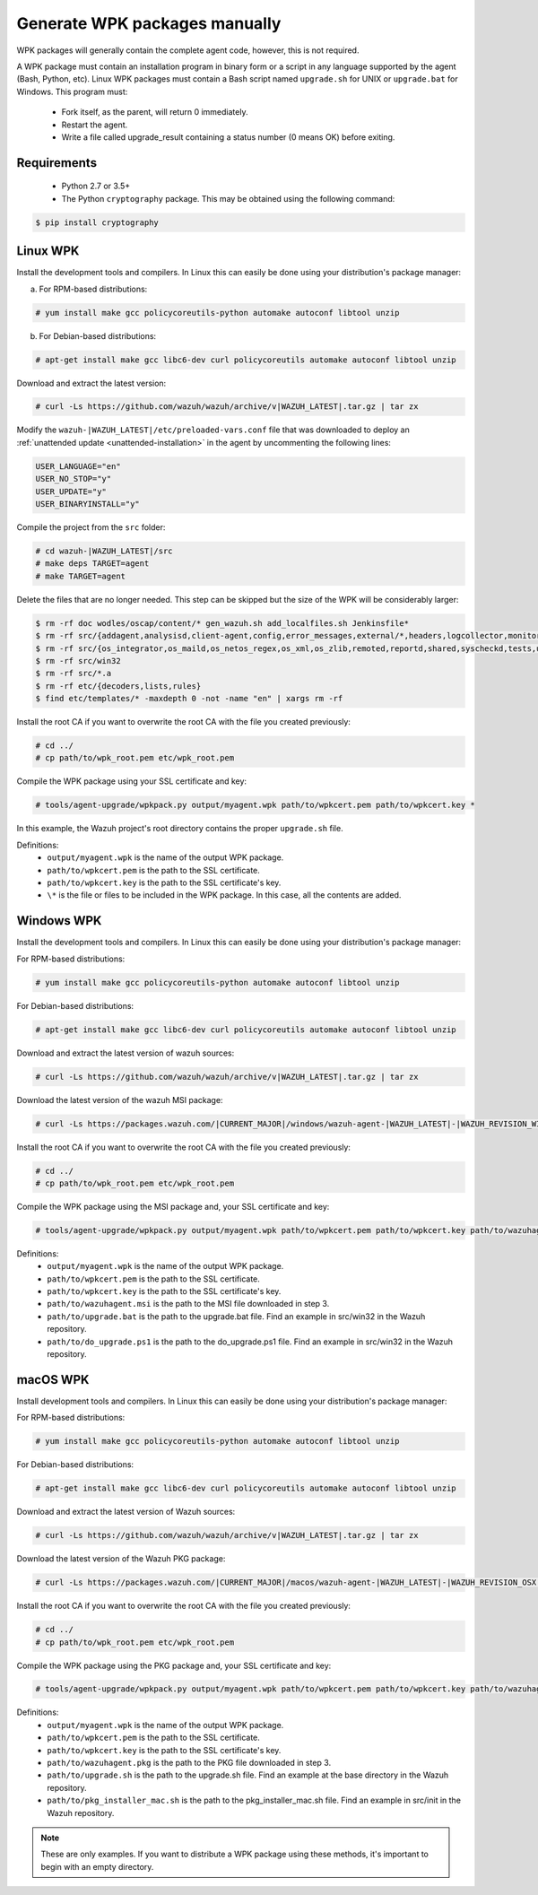 .. Copyright (C) 2022 Wazuh, Inc.

.. _create-custom-wpk-manually:

Generate WPK packages manually
==============================

WPK packages will generally contain the complete agent code, however, this is not required.

A WPK package must contain an installation program in binary form or a script in any language supported by the agent (Bash, Python, etc). Linux WPK packages must contain a Bash script named ``upgrade.sh`` for UNIX or ``upgrade.bat`` for Windows. This program must:

 * Fork itself, as the parent, will return 0 immediately.
 * Restart the agent.
 * Write a file called upgrade_result containing a status number (0 means OK) before exiting.

Requirements
^^^^^^^^^^^^

 * Python 2.7 or 3.5+
 * The Python ``cryptography`` package. This may be obtained using the following command:

.. code-block:: console

  $ pip install cryptography

Linux WPK
^^^^^^^^^

Install the development tools and compilers. In Linux this can easily be done using your distribution's package manager:

a) For RPM-based distributions:

.. code-block:: console

  # yum install make gcc policycoreutils-python automake autoconf libtool unzip

b) For Debian-based distributions:

.. code-block:: console

  # apt-get install make gcc libc6-dev curl policycoreutils automake autoconf libtool unzip

Download and extract the latest version:

.. code-block:: console

  # curl -Ls https://github.com/wazuh/wazuh/archive/v|WAZUH_LATEST|.tar.gz | tar zx

Modify the ``wazuh-|WAZUH_LATEST|/etc/preloaded-vars.conf`` file that was downloaded to deploy an :ref:`unattended update <unattended-installation>` in the agent by uncommenting the following lines:

.. code-block:: pkgconfig

  USER_LANGUAGE="en"
  USER_NO_STOP="y"
  USER_UPDATE="y"
  USER_BINARYINSTALL="y"

Compile the project from the ``src`` folder:

.. code-block:: console

  # cd wazuh-|WAZUH_LATEST|/src
  # make deps TARGET=agent
  # make TARGET=agent

Delete the files that are no longer needed. This step can be skipped but the size of the WPK will be considerably larger:

.. code-block:: console

  $ rm -rf doc wodles/oscap/content/* gen_wazuh.sh add_localfiles.sh Jenkinsfile*
  $ rm -rf src/{addagent,analysisd,client-agent,config,error_messages,external/*,headers,logcollector,monitord,os_auth,os_crypto,os_csyslogd,os_dbdos_execd}
  $ rm -rf src/{os_integrator,os_maild,os_netos_regex,os_xml,os_zlib,remoted,reportd,shared,syscheckd,tests,update,wazuh_db,wazuh_modules}
  $ rm -rf src/win32
  $ rm -rf src/*.a
  $ rm -rf etc/{decoders,lists,rules}
  $ find etc/templates/* -maxdepth 0 -not -name "en" | xargs rm -rf

Install the root CA if you want to overwrite the root CA with the file you created previously:

.. code-block:: console

  # cd ../
  # cp path/to/wpk_root.pem etc/wpk_root.pem

Compile the WPK package using your SSL certificate and key:

.. code-block:: console

  # tools/agent-upgrade/wpkpack.py output/myagent.wpk path/to/wpkcert.pem path/to/wpkcert.key *

In this example, the Wazuh project's root directory contains the proper ``upgrade.sh`` file.

Definitions:
    - ``output/myagent.wpk`` is the name of the output WPK package.
    - ``path/to/wpkcert.pem`` is the path to the SSL certificate.
    - ``path/to/wpkcert.key`` is the path to the SSL certificate's key.
    - ``\*`` is the file or files to be included in the WPK package. In this case, all the contents are added.


Windows WPK
^^^^^^^^^^^

Install the development tools and compilers. In Linux this can easily be done using your distribution's package manager:

For RPM-based distributions:

.. code-block:: console

  # yum install make gcc policycoreutils-python automake autoconf libtool unzip

For Debian-based distributions:

.. code-block:: console

  # apt-get install make gcc libc6-dev curl policycoreutils automake autoconf libtool unzip

Download and extract the latest version of wazuh sources:

.. code-block:: console

  # curl -Ls https://github.com/wazuh/wazuh/archive/v|WAZUH_LATEST|.tar.gz | tar zx

Download the latest version of the wazuh MSI package:

.. code-block:: console

  # curl -Ls https://packages.wazuh.com/|CURRENT_MAJOR|/windows/wazuh-agent-|WAZUH_LATEST|-|WAZUH_REVISION_WINDOWS|.msi --output wazuh-agent-|WAZUH_LATEST|-|WAZUH_REVISION_WINDOWS|.msi

Install the root CA if you want to overwrite the root CA with the file you created previously:

.. code-block:: console

  # cd ../
  # cp path/to/wpk_root.pem etc/wpk_root.pem

Compile the WPK package using the MSI package and, your SSL certificate and key:

.. code-block:: console

  # tools/agent-upgrade/wpkpack.py output/myagent.wpk path/to/wpkcert.pem path/to/wpkcert.key path/to/wazuhagent.msi path/to/upgrade.bat path/to/do_upgrade.ps1

Definitions:
    - ``output/myagent.wpk`` is the name of the output WPK package.
    - ``path/to/wpkcert.pem`` is the path to the SSL certificate.
    - ``path/to/wpkcert.key`` is the path to the SSL certificate's key.
    - ``path/to/wazuhagent.msi`` is the path to the MSI file downloaded in step 3.
    - ``path/to/upgrade.bat`` is the path to the upgrade.bat file. Find an example in src/win32 in the Wazuh repository.
    - ``path/to/do_upgrade.ps1`` is the path to the do_upgrade.ps1 file. Find an example in src/win32 in the Wazuh repository.


macOS WPK
^^^^^^^^^

Install development tools and compilers. In Linux this can easily be done using your distribution's package manager:

For RPM-based distributions:

.. code-block:: console

  # yum install make gcc policycoreutils-python automake autoconf libtool unzip

For Debian-based distributions:

.. code-block:: console

  # apt-get install make gcc libc6-dev curl policycoreutils automake autoconf libtool unzip

Download and extract the latest version of Wazuh sources:

.. code-block:: console

  # curl -Ls https://github.com/wazuh/wazuh/archive/v|WAZUH_LATEST|.tar.gz | tar zx

Download the latest version of the Wazuh PKG package:

.. code-block:: console

  # curl -Ls https://packages.wazuh.com/|CURRENT_MAJOR|/macos/wazuh-agent-|WAZUH_LATEST|-|WAZUH_REVISION_OSX|.pkg --output wazuh-agent-|WAZUH_LATEST|-|WAZUH_REVISION_OSX|.pkg

Install the root CA if you want to overwrite the root CA with the file you created previously:

.. code-block:: console

  # cd ../
  # cp path/to/wpk_root.pem etc/wpk_root.pem

Compile the WPK package using the PKG package and, your SSL certificate and key:

.. code-block:: console

  # tools/agent-upgrade/wpkpack.py output/myagent.wpk path/to/wpkcert.pem path/to/wpkcert.key path/to/wazuhagent.pkg path/to/upgrade.sh path/to/pkg_installer_mac.sh


Definitions:
    - ``output/myagent.wpk`` is the name of the output WPK package.
    - ``path/to/wpkcert.pem`` is the path to the SSL certificate.
    - ``path/to/wpkcert.key`` is the path to the SSL certificate's key.
    - ``path/to/wazuhagent.pkg`` is the path to the PKG file downloaded in step 3.
    - ``path/to/upgrade.sh`` is the path to the upgrade.sh file. Find an example at the base directory in the Wazuh repository.
    - ``path/to/pkg_installer_mac.sh`` is the path to the pkg_installer_mac.sh file. Find an example in src/init in the Wazuh repository.

.. note::
 These are only examples. If you want to distribute a WPK package using these methods, it's important to begin with an empty directory.
